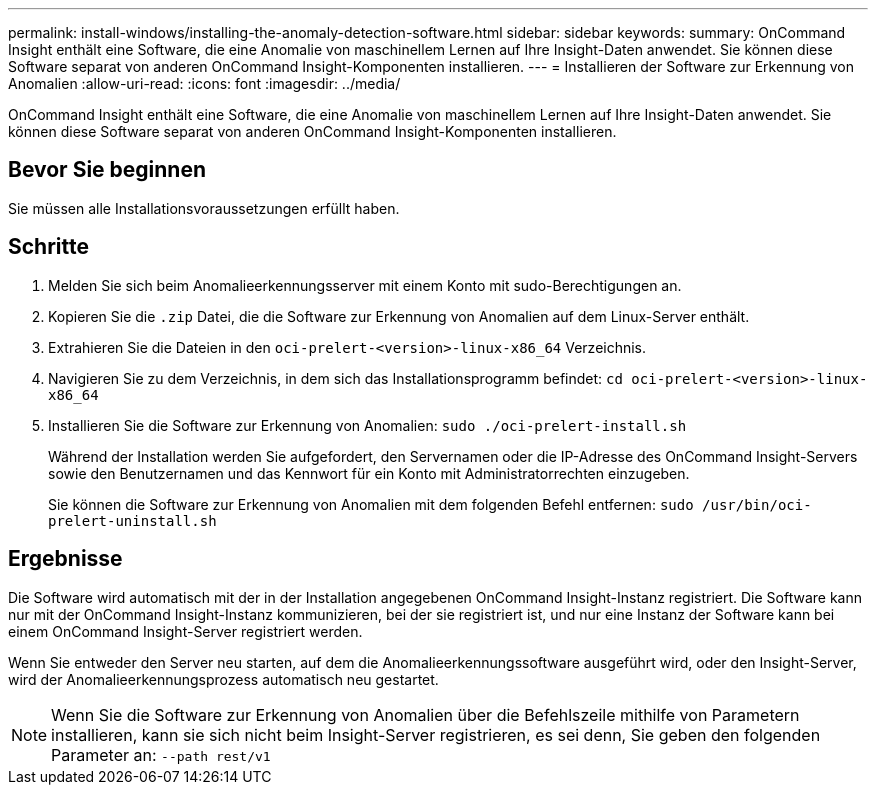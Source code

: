 ---
permalink: install-windows/installing-the-anomaly-detection-software.html 
sidebar: sidebar 
keywords:  
summary: OnCommand Insight enthält eine Software, die eine Anomalie von maschinellem Lernen auf Ihre Insight-Daten anwendet. Sie können diese Software separat von anderen OnCommand Insight-Komponenten installieren. 
---
= Installieren der Software zur Erkennung von Anomalien
:allow-uri-read: 
:icons: font
:imagesdir: ../media/


[role="lead"]
OnCommand Insight enthält eine Software, die eine Anomalie von maschinellem Lernen auf Ihre Insight-Daten anwendet. Sie können diese Software separat von anderen OnCommand Insight-Komponenten installieren.



== Bevor Sie beginnen

Sie müssen alle Installationsvoraussetzungen erfüllt haben.



== Schritte

. Melden Sie sich beim Anomalieerkennungsserver mit einem Konto mit sudo-Berechtigungen an.
. Kopieren Sie die `.zip` Datei, die die Software zur Erkennung von Anomalien auf dem Linux-Server enthält.
. Extrahieren Sie die Dateien in den `oci-prelert-<version>-linux-x86_64` Verzeichnis.
. Navigieren Sie zu dem Verzeichnis, in dem sich das Installationsprogramm befindet: `cd oci-prelert-<version>-linux-x86_64`
. Installieren Sie die Software zur Erkennung von Anomalien: `sudo ./oci-prelert-install.sh`
+
Während der Installation werden Sie aufgefordert, den Servernamen oder die IP-Adresse des OnCommand Insight-Servers sowie den Benutzernamen und das Kennwort für ein Konto mit Administratorrechten einzugeben.

+
Sie können die Software zur Erkennung von Anomalien mit dem folgenden Befehl entfernen: `sudo /usr/bin/oci-prelert-uninstall.sh`





== Ergebnisse

Die Software wird automatisch mit der in der Installation angegebenen OnCommand Insight-Instanz registriert. Die Software kann nur mit der OnCommand Insight-Instanz kommunizieren, bei der sie registriert ist, und nur eine Instanz der Software kann bei einem OnCommand Insight-Server registriert werden.

Wenn Sie entweder den Server neu starten, auf dem die Anomalieerkennungssoftware ausgeführt wird, oder den Insight-Server, wird der Anomalieerkennungsprozess automatisch neu gestartet.

[NOTE]
====
Wenn Sie die Software zur Erkennung von Anomalien über die Befehlszeile mithilfe von Parametern installieren, kann sie sich nicht beim Insight-Server registrieren, es sei denn, Sie geben den folgenden Parameter an: `--path rest/v1`

====